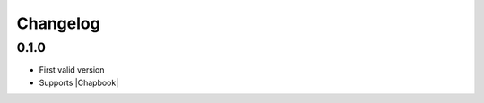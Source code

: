 Changelog
=========

0.1.0
-----

- First valid version
- Supports |Chapbook|



.. |Chapbook| raw:: html

    <a href="https://klembot.github.io/chapbook/" target="_blank">Chapbook</a>

